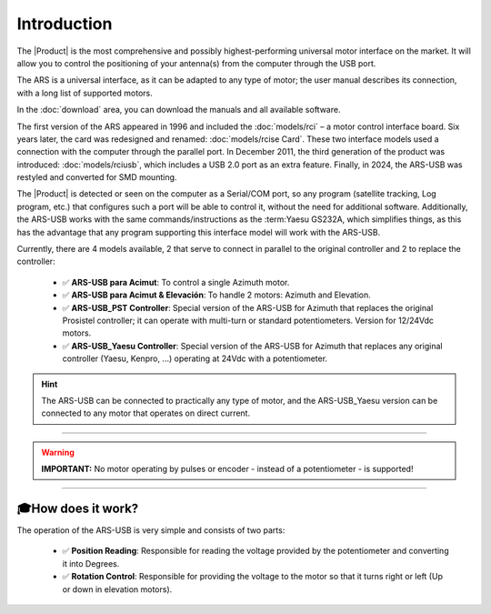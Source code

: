 Introduction
================
 
.. intro::  
   :sorted:
 
The |Product| is the most comprehensive and possibly highest-performing universal motor interface on the market. It will allow you to control the positioning of your antenna(s) from the computer through the USB port.

The ARS is a universal interface, as it can be adapted to any type of motor; the user manual describes its connection, with a long list of supported motors.

In the :doc:`download` area, you can download the manuals and all available software.

.. image:: images/ars_cad1.png
    :width: 48%

.. image:: images/ars-main.png
    :width: 48%

The first version of the ARS appeared in 1996 and included the :doc:`models/rci` – a motor control interface board. Six years later, the card was redesigned and renamed: :doc:`models/rcise Card`.
These two interface models used a connection with the computer through the parallel port. In December 2011, the third generation of the product was introduced: :doc:`models/rciusb`, which includes a USB 2.0 port as an extra feature.
Finally, in 2024, the ARS-USB was restyled and converted for SMD mounting.

The |Product| is detected or seen on the computer as a Serial/COM port, so any program (satellite tracking, Log program, etc.) that configures such a port will be able to control it, without the need for additional software.
Additionally, the ARS-USB works with the same commands/instructions as the :term:Yaesu GS232A, which simplifies things, as this has the advantage that any program supporting this interface model will work with the ARS-USB.

Currently, there are 4 models available, 2 that serve to connect in parallel to the original controller and 2 to replace the controller:

    - ✅ **ARS-USB para Acimut**: To control a single Azimuth motor.
    - ✅ **ARS-USB para Acimut & Elevación**: To handle 2 motors: Azimuth and Elevation.
    - ✅ **ARS-USB_PST Controller**: Special version of the ARS-USB for Azimuth that replaces the original Prosistel controller; it can operate with multi-turn or standard potentiometers. Version for 12/24Vdc motors.
    - ✅ **ARS-USB_Yaesu Controller**: Special version of the ARS-USB for Azimuth that replaces any original controller (Yaesu, Kenpro, ...) operating at 24Vdc with a potentiometer.


.. hint:: 
    The ARS-USB can be connected to practically any type of motor, and the ARS-USB_Yaesu version can be connected to any motor that operates on direct current.

----------

.. warning:: **IMPORTANT:**
    No motor operating by pulses or encoder - instead of a potentiometer - is supported!

----------


🎓How does it work?
-------------
The operation of the ARS-USB is very simple and consists of two parts:

    - ✅ **Position Reading**: Responsible for reading the voltage provided by the potentiometer and converting it into Degrees.
    - ✅ **Rotation Control**: Responsible for providing the voltage to the motor so that it turns right or left (Up or down in elevation motors).


